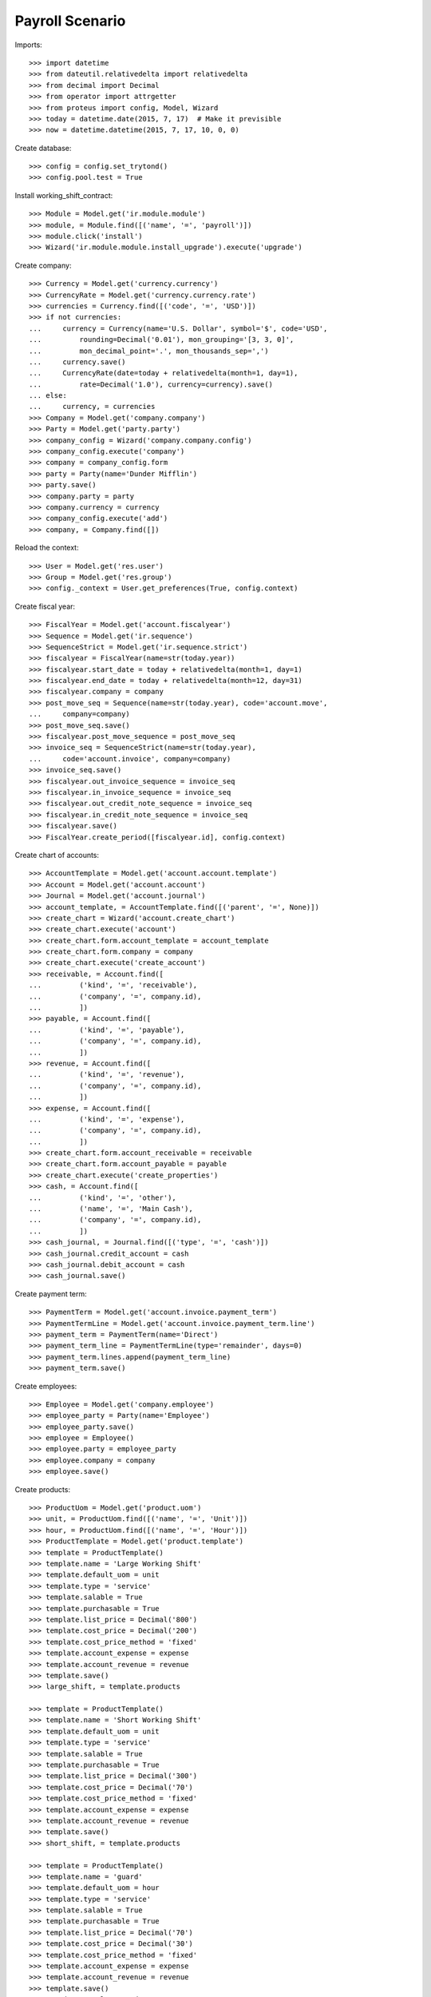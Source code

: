 ================
Payroll Scenario
================

Imports::

    >>> import datetime
    >>> from dateutil.relativedelta import relativedelta
    >>> from decimal import Decimal
    >>> from operator import attrgetter
    >>> from proteus import config, Model, Wizard
    >>> today = datetime.date(2015, 7, 17)  # Make it previsible
    >>> now = datetime.datetime(2015, 7, 17, 10, 0, 0)

Create database::

    >>> config = config.set_trytond()
    >>> config.pool.test = True

Install working_shift_contract::

    >>> Module = Model.get('ir.module.module')
    >>> module, = Module.find([('name', '=', 'payroll')])
    >>> module.click('install')
    >>> Wizard('ir.module.module.install_upgrade').execute('upgrade')

Create company::

    >>> Currency = Model.get('currency.currency')
    >>> CurrencyRate = Model.get('currency.currency.rate')
    >>> currencies = Currency.find([('code', '=', 'USD')])
    >>> if not currencies:
    ...     currency = Currency(name='U.S. Dollar', symbol='$', code='USD',
    ...         rounding=Decimal('0.01'), mon_grouping='[3, 3, 0]',
    ...         mon_decimal_point='.', mon_thousands_sep=',')
    ...     currency.save()
    ...     CurrencyRate(date=today + relativedelta(month=1, day=1),
    ...         rate=Decimal('1.0'), currency=currency).save()
    ... else:
    ...     currency, = currencies
    >>> Company = Model.get('company.company')
    >>> Party = Model.get('party.party')
    >>> company_config = Wizard('company.company.config')
    >>> company_config.execute('company')
    >>> company = company_config.form
    >>> party = Party(name='Dunder Mifflin')
    >>> party.save()
    >>> company.party = party
    >>> company.currency = currency
    >>> company_config.execute('add')
    >>> company, = Company.find([])

Reload the context::

    >>> User = Model.get('res.user')
    >>> Group = Model.get('res.group')
    >>> config._context = User.get_preferences(True, config.context)

Create fiscal year::

    >>> FiscalYear = Model.get('account.fiscalyear')
    >>> Sequence = Model.get('ir.sequence')
    >>> SequenceStrict = Model.get('ir.sequence.strict')
    >>> fiscalyear = FiscalYear(name=str(today.year))
    >>> fiscalyear.start_date = today + relativedelta(month=1, day=1)
    >>> fiscalyear.end_date = today + relativedelta(month=12, day=31)
    >>> fiscalyear.company = company
    >>> post_move_seq = Sequence(name=str(today.year), code='account.move',
    ...     company=company)
    >>> post_move_seq.save()
    >>> fiscalyear.post_move_sequence = post_move_seq
    >>> invoice_seq = SequenceStrict(name=str(today.year),
    ...     code='account.invoice', company=company)
    >>> invoice_seq.save()
    >>> fiscalyear.out_invoice_sequence = invoice_seq
    >>> fiscalyear.in_invoice_sequence = invoice_seq
    >>> fiscalyear.out_credit_note_sequence = invoice_seq
    >>> fiscalyear.in_credit_note_sequence = invoice_seq
    >>> fiscalyear.save()
    >>> FiscalYear.create_period([fiscalyear.id], config.context)

Create chart of accounts::

    >>> AccountTemplate = Model.get('account.account.template')
    >>> Account = Model.get('account.account')
    >>> Journal = Model.get('account.journal')
    >>> account_template, = AccountTemplate.find([('parent', '=', None)])
    >>> create_chart = Wizard('account.create_chart')
    >>> create_chart.execute('account')
    >>> create_chart.form.account_template = account_template
    >>> create_chart.form.company = company
    >>> create_chart.execute('create_account')
    >>> receivable, = Account.find([
    ...         ('kind', '=', 'receivable'),
    ...         ('company', '=', company.id),
    ...         ])
    >>> payable, = Account.find([
    ...         ('kind', '=', 'payable'),
    ...         ('company', '=', company.id),
    ...         ])
    >>> revenue, = Account.find([
    ...         ('kind', '=', 'revenue'),
    ...         ('company', '=', company.id),
    ...         ])
    >>> expense, = Account.find([
    ...         ('kind', '=', 'expense'),
    ...         ('company', '=', company.id),
    ...         ])
    >>> create_chart.form.account_receivable = receivable
    >>> create_chart.form.account_payable = payable
    >>> create_chart.execute('create_properties')
    >>> cash, = Account.find([
    ...         ('kind', '=', 'other'),
    ...         ('name', '=', 'Main Cash'),
    ...         ('company', '=', company.id),
    ...         ])
    >>> cash_journal, = Journal.find([('type', '=', 'cash')])
    >>> cash_journal.credit_account = cash
    >>> cash_journal.debit_account = cash
    >>> cash_journal.save()

Create payment term::

    >>> PaymentTerm = Model.get('account.invoice.payment_term')
    >>> PaymentTermLine = Model.get('account.invoice.payment_term.line')
    >>> payment_term = PaymentTerm(name='Direct')
    >>> payment_term_line = PaymentTermLine(type='remainder', days=0)
    >>> payment_term.lines.append(payment_term_line)
    >>> payment_term.save()

Create employees::

    >>> Employee = Model.get('company.employee')
    >>> employee_party = Party(name='Employee')
    >>> employee_party.save()
    >>> employee = Employee()
    >>> employee.party = employee_party
    >>> employee.company = company
    >>> employee.save()

Create products::

    >>> ProductUom = Model.get('product.uom')
    >>> unit, = ProductUom.find([('name', '=', 'Unit')])
    >>> hour, = ProductUom.find([('name', '=', 'Hour')])
    >>> ProductTemplate = Model.get('product.template')
    >>> template = ProductTemplate()
    >>> template.name = 'Large Working Shift'
    >>> template.default_uom = unit
    >>> template.type = 'service'
    >>> template.salable = True
    >>> template.purchasable = True
    >>> template.list_price = Decimal('800')
    >>> template.cost_price = Decimal('200')
    >>> template.cost_price_method = 'fixed'
    >>> template.account_expense = expense
    >>> template.account_revenue = revenue
    >>> template.save()
    >>> large_shift, = template.products

    >>> template = ProductTemplate()
    >>> template.name = 'Short Working Shift'
    >>> template.default_uom = unit
    >>> template.type = 'service'
    >>> template.salable = True
    >>> template.purchasable = True
    >>> template.list_price = Decimal('300')
    >>> template.cost_price = Decimal('70')
    >>> template.cost_price_method = 'fixed'
    >>> template.account_expense = expense
    >>> template.account_revenue = revenue
    >>> template.save()
    >>> short_shift, = template.products

    >>> template = ProductTemplate()
    >>> template.name = 'guard'
    >>> template.default_uom = hour
    >>> template.type = 'service'
    >>> template.salable = True
    >>> template.purchasable = True
    >>> template.list_price = Decimal('70')
    >>> template.cost_price = Decimal('30')
    >>> template.cost_price_method = 'fixed'
    >>> template.account_expense = expense
    >>> template.account_revenue = revenue
    >>> template.save()
    >>> guard, = template.products

    >>> template = ProductTemplate()
    >>> template.name = 'Professional Services'
    >>> template.default_uom = hour
    >>> template.type = 'service'
    >>> template.salable = True
    >>> template.purchasable = True
    >>> template.list_price = Decimal('0')
    >>> template.cost_price = Decimal('0')
    >>> template.cost_price_method = 'fixed'
    >>> template.account_expense = expense
    >>> template.account_revenue = revenue
    >>> template.save()
    >>> professional_services, = template.products

    >>> template = ProductTemplate()
    >>> template.name = 'Extra Professional Services'
    >>> template.default_uom = hour
    >>> template.type = 'service'
    >>> template.salable = True
    >>> template.purchasable = True
    >>> template.list_price = Decimal('0')
    >>> template.cost_price = Decimal('0')
    >>> template.cost_price_method = 'fixed'
    >>> template.account_expense = expense
    >>> template.account_revenue = revenue
    >>> template.save()
    >>> extra_professional_services, = template.products

Configure sequences::

    >>> WorkingShiftConfig = Model.get('working_shift.configuration')
    >>> Sequence = Model.get('ir.sequence')
    >>> working_shift_config = WorkingShiftConfig(1)
    >>> intervention_sequence, = Sequence.find([
    ...     ('code', '=', 'working_shift.intervention')])
    >>> working_shift_config.intervention_sequence = intervention_sequence
    >>> working_shift_sequence, = Sequence.find([
    ...     ('code', '=', 'working_shift')])
    >>> working_shift_config.working_shift_sequence = working_shift_sequence
    >>> working_shift_config.save()

Create Payslip Types::

    >>> PayslipLineType = Model.get('payroll.payslip.line.type')
    >>> normal_line_type = PayslipLineType(name='Normal')
    >>> normal_line_type.product = professional_services
    >>> normal_line_type.save()
    >>> extra_line_type = PayslipLineType(name='Extra')
    >>> extra_line_type.product = extra_professional_services
    >>> extra_line_type.save()

Create Ruleset::

    >>> RuleSet = Model.get('payroll.contract.ruleset')
    >>> ruleset = RuleSet()
    >>> ruleset.name = 'Employees'
    >>> rule = ruleset.rules.new()
    >>> rule.sequence= 1
    >>> rule.hours = Decimal('4.5')
    >>> rule.hour_type = normal_line_type
    >>> rule.cost_price = Decimal('300')
    >>> rule = ruleset.rules.new()
    >>> rule.sequence= 2
    >>> rule.hours = Decimal(8)
    >>> rule.hour_type = normal_line_type
    >>> rule.cost_price = Decimal('800')
    >>> ruleset.save()

Create Contract::

    >>> Contract = Model.get('payroll.contract')
    >>> contract = Contract()
    >>> contract.employee = employee
    >>> contract.start = today.replace(month=1, day=1)
    >>> contract.end = today.replace(month=12, day=31)
    >>> contract.yearly_hours = Decimal(1840)
    >>> contract.working_shift_hours = Decimal(8)
    >>> contract.working_shift_price = Decimal(360)
    >>> contract.ruleset = ruleset
    >>> contract.save()

Create overlaped Contract::

    >>> contract2 = Contract()
    >>> contract2.employee = employee
    >>> contract2.start = today.replace(month=12, day=1)
    >>> contract2.end = today.replace(month=12, day=31)
    >>> contract2.yearly_hours = Decimal(1840)
    >>> contract2.working_shift_hours = Decimal(8)
    >>> contract2.working_shift_price = Decimal(360)
    >>> contract2.ruleset = ruleset
    >>> contract2.save()
    Traceback (most recent call last):
        ...
    UserError: ('UserError', (u'The Payroll Contract "Employee (2015-12-01)" overlaps with existing contract "Employee (2015-01-01)".', ''))

Create leave periods::

    >>> LeavePeriod = Model.get('employee.leave.period')
    >>> leave_period = LeavePeriod(name='2015')
    >>> leave_period.start = datetime.date(2015, 1, 1)
    >>> leave_period.end = datetime.date(2015, 12, 31)
    >>> leave_period.save()

    >>> leave_period2 = LeavePeriod(name='2016')
    >>> leave_period2.start = datetime.date(2016, 1, 1)
    >>> leave_period2.end = datetime.date(2016, 12, 31)
    >>> leave_period2.save()

Create leave types::

    >>> LeaveType = Model.get('employee.leave.type')
    >>> holidays = LeaveType(name='Holidays')
    >>> holidays.save()
    >>> other = LeaveType(name='Other')
    >>> other.save()

Create year holidays entitlement::

    >>> Entitlement = Model.get('employee.leave.entitlement')
    >>> entitlement = Entitlement()
    >>> entitlement.employee = employee
    >>> entitlement.period = leave_period
    >>> entitlement.type = holidays
    >>> entitlement.hours = Decimal(184)
    >>> entitlement.save()

Create leaves (one gets days from other year)::

    >>> Leave = Model.get('employee.leave')
    >>> leave = Leave()
    >>> leave.employee = employee
    >>> leave.period = leave_period
    >>> leave.type = holidays
    >>> leave.request_date = datetime.date(today.year, 5, 1)
    >>> leave.hours = Decimal(8)
    >>> leave.start = datetime.date(today.year, 5, 5)
    >>> leave.end = datetime.date(today.year, 5, 5)
    >>> leave.save()
    >>> leave.click('approve')
    >>> leave.click('done')

    >>> leave = Leave()
    >>> leave.employee = employee
    >>> leave.period = leave_period
    >>> leave.type = holidays
    >>> leave.request_date = datetime.date(2015, 5, 28)
    >>> leave.hours = Decimal(96)
    >>> leave.start = datetime.date(2015, 12, 27)
    >>> leave.end = datetime.date(2016, 1, 7)
    >>> leave.save()
    >>> leave.click('approve')
    >>> leave.click('done')

Create working shifts::

    >>> WorkingShift = Model.get('working_shift')
    >>> working_shift1 = WorkingShift()
    >>> working_shift1.employee = employee
    >>> working_shift1.start = datetime.datetime(today.year, 5, 6, 9, 0, 0)
    >>> working_shift1.end = datetime.datetime(today.year, 5, 6, 12, 0, 0)
    >>> working_shift1.hours
    Decimal('3.00')
    >>> working_shift1.save()
    >>> working_shift1.click('confirm')
    >>> working_shift1.click('done')

    >>> working_shift2 = WorkingShift()
    >>> working_shift2.employee = employee
    >>> working_shift2.start = datetime.datetime(today.year, 5, 7, 9, 0, 0)
    >>> working_shift2.end = datetime.datetime(today.year, 5, 7, 17, 0, 0)
    >>> working_shift2.hours
    Decimal('8.00')
    >>> working_shift2.save()
    >>> working_shift2.click('confirm')
    >>> working_shift2.click('done')

    >>> working_shift3 = WorkingShift()
    >>> working_shift3.employee = employee
    >>> working_shift3.start = datetime.datetime(today.year, 5, 8, 9, 0, 0)
    >>> working_shift3.end = datetime.datetime(today.year, 5, 8, 16, 30, 0)
    >>> working_shift3.hours
    Decimal('7.50')
    >>> working_shift3.save()
    >>> working_shift3.click('confirm')
    >>> working_shift3.click('done')

    >>> working_shift4 = WorkingShift()
    >>> working_shift4.employee = employee
    >>> working_shift4.start = datetime.datetime(today.year, 5, 9, 9, 0, 0)
    >>> working_shift4.end = datetime.datetime(today.year, 5, 9, 16, 30, 0)
    >>> working_shift4.hours
    Decimal('7.50')
    >>> working_shift4.save()
    >>> working_shift4.click('confirm')
    >>> working_shift4.click('done')

Create leave payments::

    >>> LeavePayment = Model.get('employee.leave.payment')
    >>> leave_payment = LeavePayment()
    >>> leave_payment.employee = employee
    >>> leave_payment.type = holidays
    >>> leave_payment.period = leave_period
    >>> leave_payment.date = datetime.date(today.year, 5, 8)
    >>> leave_payment.hours = Decimal(8)
    >>> leave_payment.save()

Create May Payslip::

    >>> Payslip = Model.get('payroll.payslip')
    >>> payslip = Payslip()
    >>> payslip.employee = employee
    >>> payslip.start = today.replace(month=5, day=1)
    >>> payslip.end = today.replace(month=5, day=31)
    >>> payslip.contract == contract
    True
    >>> line = payslip.lines.new()
    >>> line.type = normal_line_type
    >>> line.working_hours = Decimal('160')
    >>> line.working_shifts.append(working_shift1)
    >>> line.working_shifts.append(working_shift2)
    >>> line.working_shifts.append(working_shift3)
    >>> line.working_shifts.append(working_shift4)
    >>> extra_entitlement = line.generated_entitlements.new()
    >>> extra_entitlement.employee = employee
    >>> extra_entitlement.type = holidays
    >>> extra_entitlement.period = leave_period
    >>> extra_entitlement.date = datetime.date(today.year, 5, 7)
    >>> extra_entitlement.hours = Decimal(4)
    >>> line.leave_payments.append(leave_payment)
    >>> payslip.save()

Check may payslip functionals::

    >>> line, = payslip.lines
    >>> line.leave_hours
    Decimal('8.00')
    >>> line.hours_to_do
    Decimal('152.00')
    >>> line.worked_hours
    Decimal('32.00')
    >>> line.generated_entitled_hours
    Decimal('4.00')
    >>> line.remaining_hours
    Decimal('124.00')
    >>> line.leave_payment_hours
    Decimal('8.00')
    >>> line.amount
    Decimal('2880.00')

    >>> payslip.leave_hours
    Decimal('8.00')
    >>> payslip.hours_to_do
    Decimal('152.00')
    >>> payslip.worked_hours
    Decimal('32.00')
    >>> payslip.generated_entitled_hours
    Decimal('4.00')
    >>> line.leave_payment_hours
    Decimal('8.00')
    >>> payslip.amount
    Decimal('2880.00')

Create empty December Payslip::

    >>> payslip = Payslip()
    >>> payslip.employee = employee
    >>> payslip.start = datetime.date(2015, 12, 1)
    >>> payslip.end = datetime.date(2015, 12, 31)
    >>> payslip.contract == contract
    True
    >>> line = payslip.lines.new()
    >>> line.type = normal_line_type
    >>> line.working_hours = Decimal('160')
    >>> payslip.save()

Check payslip functionals::

    >>> line, = payslip.lines
    >>> line.leave_hours
    Decimal('40.00')
    >>> line.hours_to_do
    Decimal('120.00')
    >>> line.worked_hours
    Decimal('0')
    >>> line.generated_entitled_hours
    Decimal('0')
    >>> line.leave_payment_hours
    Decimal('0')
    >>> line.remaining_hours
    Decimal('120.00')
    >>> line.amount
    Decimal('0')

Check employee contract hours summary::

    >>> contract.reload()
    >>> summary_by_period = {s.leave_period.id: s for s in contract.hours_summary}
    >>> summary_by_period[leave_period.id].leave_hours
    Decimal('48.00')
    >>> summary_by_period[leave_period.id].hours_to_do
    Decimal('272.00')
    >>> summary_by_period[leave_period.id].worked_hours
    Decimal('32.00')
    >>> summary_by_period[leave_period.id].entitled_hours
    Decimal('4.00')
    >>> summary_by_period[leave_period.id].remaining_hours
    Decimal('244.00')
    >>> summary_by_period[leave_period.id].leave_payment_hours
    Decimal('8.00')

    >>> summary_by_period[leave_period2.id].leave_hours
    Decimal('56.00')
    >>> summary_by_period[leave_period2.id].hours_to_do
    Decimal('0')
    >>> summary_by_period[leave_period2.id].worked_hours
    Decimal('0')
    >>> summary_by_period[leave_period2.id].entitled_hours
    Decimal('0')
    >>> summary_by_period[leave_period2.id].remaining_hours
    Decimal('0')
    >>> summary_by_period[leave_period2.id].leave_payment_hours
    Decimal('0')
